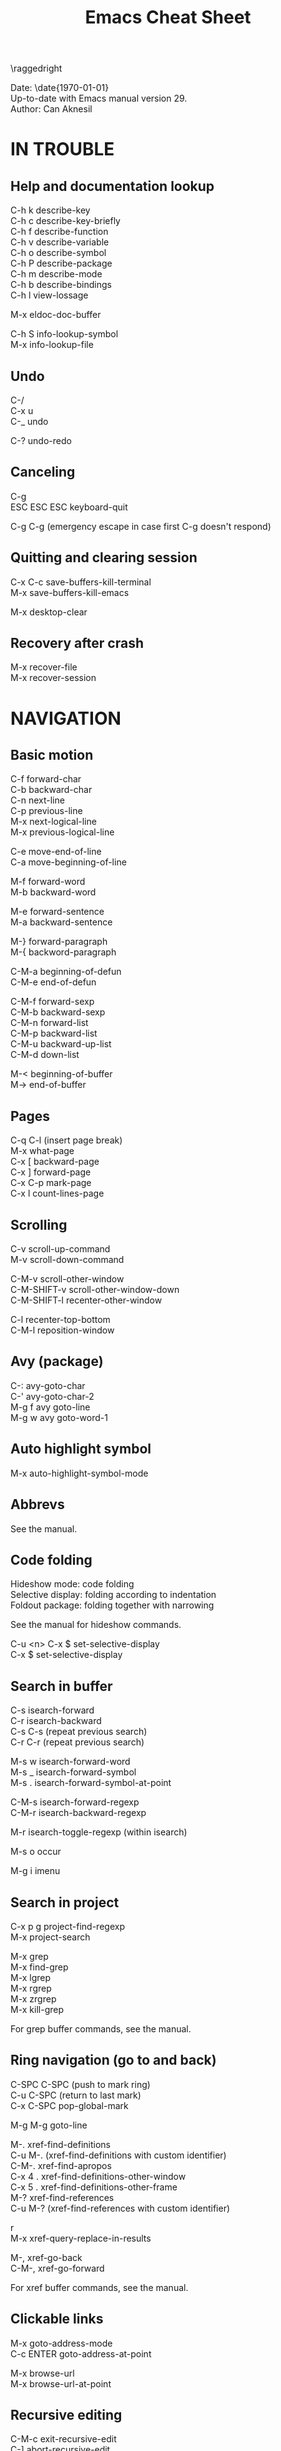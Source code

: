#+TITLE: Emacs Cheat Sheet
#+AUTHOR: Can Aknesil
#+STARTUP: content
#+OPTIONS: toc:nil \n:nil author:nil date:nil num:nil
#+LATEX_CLASS_OPTIONS: [a5paper,twocolumn,8pt]
#+LATEX_HEADER: \usepackage[left=0.4in,right=0.4in,top=0.3in,bottom=0.7in]{geometry}
#+LATEX_HEADER: \usepackage{titlesec}
#+LATEX_HEADER: \usepackage{color}
#+LATEX_HEADER: \titleformat{\section}{\color{blue}\normalfont\sffamily\scshape\large\bfseries}{\thesection}{1em}{}
#+LATEX_HEADER: \titleformat{\subsection}{\normalfont\sffamily\scshape\bfseries}{\thesection}{1em}{}
#+LATEX_HEADER: \setlength{\parindent}{0pt}
#+LATEX_HEADER: \setlength{\parskip}{7pt}

\raggedright
\ttfamily

Date: \date{\today}\\
Up-to-date with Emacs manual version 29.\\
Author: Can Aknesil

* IN TROUBLE
** Help and documentation lookup

C-h k describe-key\\
C-h c describe-key-briefly\\
C-h f describe-function\\
C-h v describe-variable\\
C-h o describe-symbol\\
C-h P describe-package\\
C-h m describe-mode\\
C-h b describe-bindings\\
C-h l view-lossage

M-x eldoc-doc-buffer

C-h S info-lookup-symbol\\
M-x info-lookup-file

** Undo

C-/\\
C-x u\\
C-_   undo

C-? undo-redo

** Canceling

C-g\\
ESC ESC ESC keyboard-quit

C-g C-g (emergency escape in case first C-g doesn't respond)

** Quitting and clearing session

C-x C-c save-buffers-kill-terminal\\
M-x save-buffers-kill-emacs

M-x desktop-clear

** Recovery after crash

M-x recover-file\\
M-x recover-session


* NAVIGATION
** Basic motion

C-f forward-char\\
C-b backward-char\\
C-n next-line\\
C-p previous-line\\
M-x next-logical-line\\
M-x previous-logical-line

C-e move-end-of-line\\
C-a move-beginning-of-line

M-f forward-word\\
M-b backward-word

M-e forward-sentence\\
M-a backward-sentence

M-} forward-paragraph\\
M-{ backword-paragraph

C-M-a beginning-of-defun\\
C-M-e end-of-defun

C-M-f forward-sexp\\
C-M-b backward-sexp\\
C-M-n forward-list\\
C-M-p backward-list\\
C-M-u backward-up-list\\
C-M-d down-list

M-< beginning-of-buffer\\
M-> end-of-buffer

** Pages

C-q C-l (insert page break)\\
M-x what-page\\
C-x [ backward-page\\
C-x ] forward-page\\
C-x C-p mark-page\\
C-x l count-lines-page

** Scrolling

C-v scroll-up-command\\
M-v scroll-down-command

C-M-v scroll-other-window\\
C-M-SHIFT-v scroll-other-window-down\\
C-M-SHIFT-l recenter-other-window

C-l recenter-top-bottom\\
C-M-l reposition-window

** Avy (package)

C-: avy-goto-char\\
C-' avy-goto-char-2\\
M-g f avy goto-line\\
M-g w avy goto-word-1

** Auto highlight symbol

M-x auto-highlight-symbol-mode

** Abbrevs

See the manual.

** Code folding

Hideshow mode: code folding\\
Selective display: folding according to indentation\\
Foldout package: folding together with narrowing

See the manual for hideshow commands.

C-u <n> C-x $ set-selective-display\\
C-x $ set-selective-display

** Search in buffer

C-s isearch-forward\\
C-r isearch-backward\\
C-s C-s (repeat previous search)\\
C-r C-r (repeat previous search)

M-s w isearch-forward-word\\
M-s _ isearch-forward-symbol\\
M-s . isearch-forward-symbol-at-point

C-M-s isearch-forward-regexp\\
C-M-r isearch-backward-regexp

M-r isearch-toggle-regexp (within isearch)

M-s o occur

M-g i imenu

** Search in project

C-x p g project-find-regexp\\
M-x project-search

M-x grep\\
M-x find-grep\\
M-x lgrep\\
M-x rgrep\\
M-x zrgrep\\
M-x kill-grep

For grep buffer commands, see the manual.

** Ring navigation (go to and back)

C-SPC C-SPC (push to mark ring)\\
C-u C-SPC (return to last mark)\\
C-x C-SPC pop-global-mark

M-g M-g goto-line

M-. xref-find-definitions\\
C-u M-. (xref-find-definitions with custom identifier)\\
C-M-. xref-find-apropos\\
C-x 4 . xref-find-definitions-other-window\\
C-x 5 . xref-find-definitions-other-frame\\
M-? xref-find-references\\
C-u M-? (xref-find-references with custom identifier)

r\\
M-x xref-query-replace-in-results

M-, xref-go-back\\
C-M-, xref-go-forward

For xref buffer commands, see the manual.

** Clickable links

M-x goto-address-mode\\
C-c ENTER goto-address-at-point

M-x browse-url\\
M-x browse-url-at-point

** Recursive editing

C-M-c exit-recursive-edit\\
C-] abort-recursive-edit

M-x top-level

M-x fileloop-continue

** Files

C-x C-f find-file\\
C-x C-r find-file-read-only\\
C-x C-v find-alternate-file\\
C-x 4 f find-file-other-window\\
C-x 4 r find-file-read-only-other-window\\
C-x 5 f find-file-other-frame\\
C-x 5 r find-file-read-only-other-frame

C-x p f project-find-file

C-x C-s save-buffer\\
C-x C-w write-file

C-x i insert-file\\
M-x write-region

M-x revert-buffer\\
M-x auto-revert-mode

For ffap (find-file-at-point), see the manual.

** File name cache

See the manual.

** Bookmarks

See the manual.

** Diff and merging

M-x diff\\
M-x ediff\\
M-x diff-backup\\
M-x diff-buffer-with-file\\
M-x diff-buffers

C-x v = vc-diff\\
C-x v D vc-root-diff

M-x smerge-mode

** Directories

C-x C-d list-directory

C-x d dired\\
C-x 4 d dired-other-window\\
C-x 5 d dired-other-frame\\
C-x C-j dired-jump\\
C-x 4 C-j dired-jump-other-window\\
C-u ... (invoke dired with custom switches to ls)

For dired buffer commands, see the manual.

** Buffers

C-x b switch-to-buffer\\
C-x 4 b switch-to-buffer-other-window\\
C-x 5 b switch-to-buffer-other-frame\\
C-x LEFT previous-buffer\\
C-x RIGHT next-buffer

C-x p b project-switch-buffer

C-x C-b list-buffers\\
C-x p C-b project-list-buffers

C-u C-x C-b (list only file visiting buffers)

C-x C-q read-only-mode

C-x k kill-buffer\\
M-x kill-some-buffers\\
C-x p k project-kill-buffers

** View Mode (like Vim normal mode)

See the manual.

** Indirect buffers

See the manual.

** Follow mode

M-x follow-mode

** Narrowing

See the manual.

** Projects

C-x p p project-switch-project\\
M-x project-forget-project

** Windows

C-x 0 delete-window\\
C-x 1 delete-other-window\\
C-x 2 split-window-below\\
C-x 3 split-window-right\\
C-x 4 0 kill-buffer-and-window

C-x o other-window

C-x 4 4 other-window-prefix\\
C-x 4 1 same-window-prefix

SHIFT-LEFT windmove-left\\
SHIFT-RIGHT windmove-right\\
SHIFT-UP windmove-up\\
SHIFT-DOWN windmove-down

C-x SHIFT-LEFT windmove-delete-left\\
C-x SHIFT-RIGHT windmove-delete-right\\
C-x SHIFT-UP windmove-delete-up\\
C-x SHIFT-DOWN windmove-delete-down

C-c LEFT winner-undo\\
C-c RIGHT winner-redo

M-x window-swap-states

** Transform frame (package)

M-x transpose-frame\\
M-x flip-frame\\
M-x flop-frame\\
M-x rotate-frame\\
M-x rotate-frame-clockwise\\
M-x rotate-frame-anticlockwise

** Frames

C-x 5 2 make-frame-command\\
C-x 5 c clone-frame

C-x 5 0 delete-frame\\
C-z suspend-frame

C-x 5 o other-frame\\
C-x 5 1 delete-other-frames

C-x 5 5 other-frame-prefix

M-F10 toggle-frame-maximized\\
F11 toggle-frame-fullscreen

** Saving Emacs frames and sessions

C-x 5 u undelete-frame

M-x desktop-save-mode\\
M-x desktop-save\\
M-x desktop-read\\
M-x desktop-revert\\
M-x desktop-change-dir

** Tab lines (tabs)

See the manual.

** Tab bars (workspaces)

C-x t 2 tab-new\\
C-x t b switch-to-buffer-other-tab\\
C-x t f find-file-other-tab\\
C-x t t other-tab-prefix

C-x t 0 tab-close\\
C-x t 1 tab-close-other\\
C-x t u tab-undo

C-x t o\\
C-TAB tab-next\\
C-SHIFT-TAB tab-previous\\

C-x t RET tab-switch\\
M-x tab-switcher

** Explorer toolbar

speedbar: explorer in a seperate frame\\
sr-speedbar: speedbar without seperate frame\\
treemacs: explorer in same frame

See the manual.

** Line truncation and visual line mode

C-x x t toggle-truncate-lines\\
M-x visual-line-mode\\
M-x visual-fill-column-mode


* EDITING
** Deletion, killing, and yanking

BACKSPACE delete-backward-char\\
C-d delete-char

C-k kill-line\\
C-SHIFT-BACKSPACE kill-whole-line

M-BACKSPACE backward-kill-word\\
M-d kill-word

C-M-k kill-sexp

C-w kill-region\\
M-w kill-ring-save

C-y yank\\
M-y yank-pop\\
C-u C-y (yank and leave point at the beginning)\\
C-u M-y (yank-pop and leave point at the beginning)

M-x duplicate-line\\
C-c n duplicate-line-and-next-line (Can)

** Overwrite mode (insert)

M-x overwrite-mode\\
M-x binary-overwrite-mode

** Region (selection)

C-SPC set-mark-command\\
C-x C-x exchange-mark-and-point

M-@ mark-word\\
M-h mark-paragraph\\
C-M-@ mark-sexp\\
C-M-h mark-defun\\
C-x C-p mark-page\\
C-x h mark-whole-buffer

** Blank lines and whitespace

C-o open-line\\
C-M-o split-line

M-\ delete-horizontal-space\\
M-SPC just-one-space\\
C-x C-o delete-blank-lines\\
M-^ delete-indentation\\
M-x delete-trailing-whitespace

** Indentation

TAB indent-for-tab-command\\
M-m back-to-indentation\\
C-q TAB (insert TAB character)

C-M-\ indent-region\\
C-M-q prog-indent-sexp

var c-basic-offset

M-x indent-relative\\
M-^ delete-indentation

M-x tabify\\
M-x untabify

** Replacement

M-x replace-string\\
M-% query-replace

M-x replace-regexp\\
C-M-% query-replace-regexp

C-x p r project-query-replace-regexp

M-x xref-find-references-and-replace

** Repetition, and keyboard macro

C-u <n>... <command>\\
C-x z [z...] repeat

C-x ( kmacro-start-macro\\
C-x ) kmacro-end-macro\\
C-x e [e...] kmacro-end-and-call-macro

** Rectangles

C-x r t string-rectangle

C-x r k kill-rectangle\\
C-x r c clear-rectangle

C-x r M-w copy-rectangle-as-kill\\
C-x r y yank-rectangle

** Correcting spelling

M-$ ispell-word\\
M-x ispell\\
M-x ispell-comments-and-strings\\
<mouse-2> flyspell-correct-word

** Filling text

M-q fill-paragraph\\
M-x fill-region\\
M-x fill-region-as-paragraph

M-Q unfill-paragraph (defined in emacs-base.org)

C-x . set-fill-prefix

M-x center-line\\
M-x center-region\\
M-x center-paragraph

** Comments

M-; comment-dwin\\
C-x C-; comment-line\\
C-u M-; comment-kill

M-x comment-region\\
M-x uncomment-region

M-j indent-new-comment-line

** Smart insertion

C-x r N rectangle-number-lines\\
C-u C-x r N (rectangle-number-lines custom initial number and format string)

See the manual for Yasnippet.

** Completion

C-M-i completion-at-point

M-n company-select-next (remapped)\\
M-p company-select-previous (remapped)\\
M-RET company-complete-selection (remapped)

** Case conversion

M-l downcase-word\\
M-u upcase-word\\
M-c capitalize-word

C-x C-l downcase-region\\
C-x C-u upcase-region\\
M-x capitalize-region

** Sorting text

M-x sort-lines\\
C-u M-x sort-lines (sort-lines in descending order)\\
M-x sort-paragraphs\\
M-x sort-fields\\
C-u <n> M-x sort-fields (sort acc. to nth field)\\
M-x sort-columns\\
C-u M-x sort-columns (sort-columns in descending order)\\
M-x sort-numeric-fields

M-x reverse-region

** Transposing text

See the manual.

** Parentheses insertion

M-x electric-pair-mode

M-x check-parens\\
M-( insert-parentheses

C-c RET my-parens-return (defined in emacs-base.org)

** Binary files

M-x hexl-find-file\\
M-x hexl-mode\\
C-c C-c (in hexl mode, leave)

For hexl mode commands, see the manual.

** Highlighting

M-x highlight-changes-mode

M-s h r highlight-regexp\\
M-s h p highlight-phrase\\
M-s h . highlight-symbol-at-point\\
M-s h u unhighlight-regexp\\
M-s h l highlight-lines-matching-regexp

M-s h w hi-lock-write-interactive-patterns\\
M-s h f hi-lock-find-patterns

** Accumulating text

See the manual.

** Registers

See the manual.

** Merging

M-x smerge-mode

** Enriched text

See the manual.

** Text-based tables

See the manual.

** Two-column editing

See the manual.


* MINIBUFFER
** General

M-p previous-history-element\\
M-n next-history-element

** Ivy

M-r ivy-toggle-regexp-quote\\
C-M-j ivy-immediate-done


* PROGRAMMING
** Compilation

M-x compile\\
M-x recompile\\
M-x kill-compilation

C-x p c project-compile

For compilation mode commands, see the manual.

** Lisp execution

M-x load-file\\
M-x load-library

M-: eval-expression\\
C-x C-e eval-last-sexp\\
C-M-x eval-defun\\
M-x eval-region\\
M-x eval-buffer

M-x lisp-interaction-mode\\
M-x scratch-buffer\\
C-j eval-print-last-sexp

M-x ielm

M-x run-lisp\\
M-x run-scheme

** Variables

M-x set-variable\\
M-n (insert the old value when using set-variable)

M-x make-local-variable\\
M-x make-variable-buffer-local\\
M-x kill-local-variable

** Local variables per file/directory/connection

See the manual.

** Key bindings

M-x keymap-global-set\\
M-x keymap-global-unset\\
M-x keymap-local-set\\
M-x keymap-local-unset

In Init file, use keymap-global-set and keymap-set.

#+BEGIN_SRC emacs-lisp
  (global-set-key (kbd "C-z") 'shell)

  (add-hook 'texinfo-mode-hook
	    (lambda ()
	      (keymap-set texinfo-mode-map "C-c p" 'backward-paragraph)))
#+END_SRC

C-<key> (Control-<key>)\\
C-x c <key>

M-<key> (Meta-<key>)\\
C-x m <key>

S-<key> (Shift-<key>)\\
C-x S <key>

H-<key> (Hyper-<key>)\\
C-x @ h <key>

s-<key> (Super-<key>)\\
C-x @ s <key>

A-<key> (Alt-<key>)\\
C-x @ a <key>

For disabling a command, see the manual.

** Running shell commands

M-! shell-command\\
C-u M-! (insert output of shell-command to point)\\
M-| shell-command-on-region\\
M-& async-shell-command

M-x shell

For shell buffer commands, see the manual.

M-x term\\
C-c C-j term-line-mode\\
C-c C-k term-char-mode

C-c C-c (in term char mode, sends C-c to terminal)\\
C-c <char> (in term char mode, acts as C-x <char>)\\
C-c <key> (in term char mode, C-c is escape character for emacs commands)

C-c C-q term-pager-toggle

M-x serial-term

** Packages

M-x list-packages

For packages buffer commands, see the manual.

M-x package-install\\
M-x package-upgrade\\
M-x package-upgrade-all

M-x package-refresh-contents

M-x package-import-keyring

For use-package, see the manual.

** Customize

See the manual.

** Flymake (on-the-fly syntax check)

See the manual.

** Semantic mode

See the manual.

** Emacs development environment

See the manual.

** Eglot (LSP client)

See the manual.

** Running debuggers

See the manual.


* VERSION CONTROL
** VC

See the manual.


* ORGANIZATION
** Org mode

See the manual.

** Calendar and diary

M-x calendar\\
C-u M-x calendar (invoke calendar with custom date)

For calendar commands, see the manual.

For diary, see the manual.

** Sending and reading mail

See the manual.

** Reading and posting news

See the manual.


* MISCELLANEOUS

** Word count

M-= count-words-region\\
M-x count-words

** Document viewing (PDF, OpenDocument, Microsoft Office, etc.)

See the manual.

** Emacs server

M-x server-start

C-x # server-edit\\
M-x server-edit-abort

M-x kill-emacs

** Printing

M-x print-buffer\\
M-x lpr-buffer\\
M-x print-region\\
M-x lpr-region

M-x htmlfontify-buffer

For printing .org files, see the manual.

For PostScript hardcopy, see the manual.

** Web browsing

See the manual.



# * Bad/non-existing support (to do for future Emacs versions)

# scroll-margin > 0 together with follow-mode.

# Pixel scrolling at starting and end of buffer together with scroll
# margin > 0.

# Company tooltip scroll margin greater than 0.

# Code folding for Julia.

# Automatic execution of package-refresh-contents.

# hl-line (overlay) overwrites the highlight color (font-lock).

# Modifying face attributes for Emacs server on Windows in init
# file. Currently, only way is with customize.

# Elephant in the room: Better base for Emacs server.


# * TODO

# Open files read-only with emacs-start.
# Solution: emacs FILE --eval '(setq buffer-read-only t)'

# Parent-child mode tree. Solution: mode-minder github repository.

